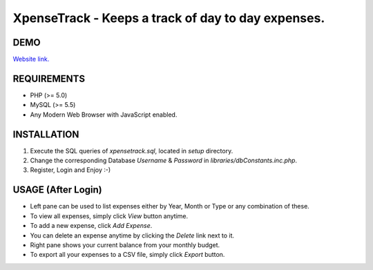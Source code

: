 XpenseTrack - Keeps a track of day to day expenses.
===================================================

DEMO
----
`Website link.
<http://sharewithashu.netai.net/xt/>`_

REQUIREMENTS
------------
- PHP (>= 5.0)
- MySQL (>= 5.5)
- Any Modern Web Browser with JavaScript enabled.

INSTALLATION
------------
1. Execute the SQL queries of `xpensetrack.sql`, located in `setup` directory.
2. Change the corresponding Database `Username` & `Password` in `libraries/dbConstants.inc.php`.
3. Register, Login and Enjoy :-)

USAGE (After Login)
-------------------
- Left pane can be used to list expenses either by Year, Month or Type or any combination of these.
- To view all expenses, simply click `View` button anytime.
- To add a new expense, click `Add Expense`.
- You can delete an expense anytime by clicking the `Delete` link next to it.
- Right pane shows your current balance from your monthly budget.
- To export all your expenses to a CSV file, simply click `Export` button.

